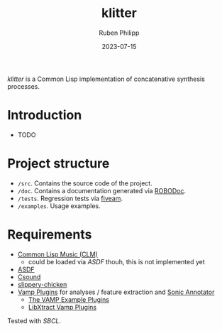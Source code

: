 #+CATEGORY: concsyn
#+title: klitter
#+author: Ruben Philipp
#+date: 2023-07-15
#+startup: showall 

/klitter/ is a Common Lisp implementation of concatenative synthesis processes.

* Introduction

- TODO


* Project structure

- ~/src~. Contains the source code of the project.
- ~/doc~. Contains a documentation generated via [[https://github.com/gumpu/ROBODoc][ROBODoc]].
- ~/tests~. Regression tests via [[https://github.com/lispci/fiveam][fiveam]].
- ~/examples~. Usage examples. 


* Requirements

- [[https://ccrma.stanford.edu/software/snd/snd/clm.html][Common Lisp Music (CLM)]]
  - could be loaded via /ASDF/ thouh, this is not implemented yet
- [[https://asdf.common-lisp.dev][ASDF]]
- [[https://github.com/csound/csound][Csound]]
- [[http://github.com/mdedwards/slippery-chicken][slippery-chicken]]
- [[https://vamp-plugins.org][Vamp Plugins]] for analyses / feature extraction and [[https://vamp-plugins.org/sonic-annotator/][Sonic Annotator]]
  - [[https://www.vamp-plugins.org/plugin-doc/vamp-example-plugins.html][The VAMP Example Plugins]]
  - [[https://code.soundsoftware.ac.uk/projects/vamp-libxtract-plugins][LibXtract Vamp Plugins]]


Tested with /SBCL/.


#+begin_comment
$$ Last modified:  12:22:23 Mon Jul 17 2023 CEST
#+end_comment
